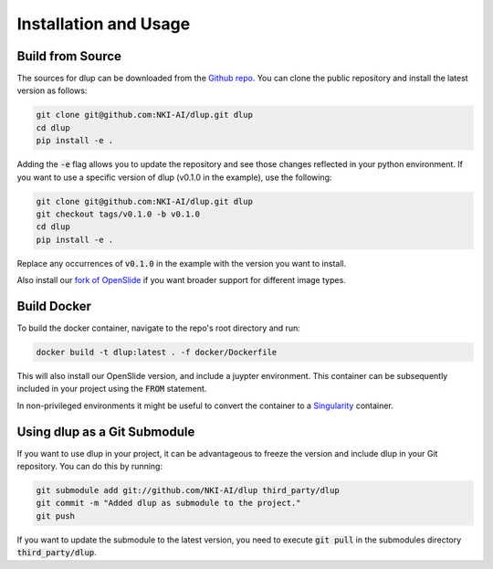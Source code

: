 .. role:: bash(code)
   :language: bash


Installation and Usage
======================

Build from Source
-----------------
The sources for dlup can be downloaded from the `Github repo`_.
You can clone the public repository and install the latest version as follows:

.. code-block:: console

    git clone git@github.com:NKI-AI/dlup.git dlup
    cd dlup
    pip install -e .

Adding the :code:`-e` flag allows you to update the repository and see those changes reflected in your python
environment. If you want to use a specific version of dlup (v0.1.0 in the example), use the following:

.. code-block:: console

    git clone git@github.com:NKI-AI/dlup.git dlup
    git checkout tags/v0.1.0 -b v0.1.0
    cd dlup
    pip install -e .

Replace any occurrences of :code:`v0.1.0` in the example with the version you want to install.

Also install our `fork of OpenSlide`_ if you want broader support for different image types.


Build Docker
------------
To build the docker container, navigate to the repo's root directory and run:

.. code-block:: console

    docker build -t dlup:latest . -f docker/Dockerfile

This will also install our OpenSlide version, and include a juypter environment. This container can be
subsequently included in your project using the :code:`FROM` statement.

In non-privileged environments it might be useful to convert the container to a `Singularity`_ container.


Using dlup as a Git Submodule
-----------------------------
If you want to use dlup in your project, it can be advantageous to freeze the version and include dlup
in your Git repository. You can do this by running:

.. code-block:: console

    git submodule add git://github.com/NKI-AI/dlup third_party/dlup
    git commit -m "Added dlup as submodule to the project."
    git push

If you want to update the submodule to the latest version, you need to execute :code:`git pull` in the
submodules directory :code:`third_party/dlup`.






.. _Singularity: https://sylabs.io/singularity/
.. _OpenSlide: https://openslide.org
.. _fork of OpenSlide: https://github.com/NKI-AI/OpenSlide
.. _Github repo: https://github.com/NKI-AI/dlup
